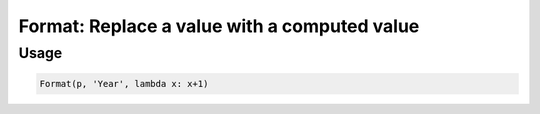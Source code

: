 Format: Replace a value with a computed value
=============================================

.. py:currentmodule:: textform

.. py:class:: Format(source, outputs, function)

    The ``Format`` transform reformats the values of a column using a user-supplied function.

    .. py:attribute:: source
        :type: Transform

        The input pipeline.

    .. py:attribute:: input
        :type: Transform

        The name of the string column to apply the *function* to.
        The contents will be replaced, so use :py:class:`Copy` to preserve the original.

    .. py:attribute:: function
        :type: callable

        A Python ``callable`` that receives the original value and returns the reformatted value.


Usage
^^^^^

.. code-block:: python

   Format(p, 'Year', lambda x: x+1)
